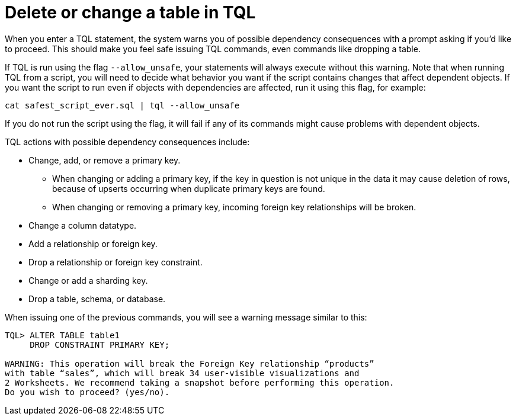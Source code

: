 = Delete or change a table in TQL
:last_updated: tbd
:summary: "You can delete a data source in the web browser or using ThoughtSpot SQL Command Line (TQL)."
:sidebar: mydoc_sidebar
:permalink: /:collection/:path.html --

When you enter a TQL statement, the system warns you of possible dependency consequences with a prompt asking if you'd like to proceed.
This should make you feel safe issuing TQL commands, even commands like dropping a table.

If TQL is run using the flag `--allow_unsafe`, your statements will always execute without this warning.
Note that when running TQL from a script, you will need to decide what behavior you want if the script contains changes that affect dependent objects.
If you want the script to run even if objects with dependencies are affected, run it using this flag, for example:

----
cat safest_script_ever.sql | tql --allow_unsafe
----

If you do not run the script using the flag, it will fail if any of its commands might cause problems with dependent objects.

TQL actions with possible dependency consequences include:

* Change, add, or remove a primary key.
 ** When changing or adding a primary key, if the key in question is not unique in the data it may cause deletion of rows, because of upserts occurring when duplicate primary keys are found.
 ** When changing or removing a primary key, incoming foreign key relationships will be broken.
* Change a column datatype.
* Add a relationship or foreign key.
* Drop a relationship or foreign key constraint.
* Change or add a sharding key.
* Drop a table, schema, or database.

When issuing one of the previous commands, you will see a warning message similar to this:

----
TQL> ALTER TABLE table1
     DROP CONSTRAINT PRIMARY KEY;

WARNING: This operation will break the Foreign Key relationship “products”
with table “sales”, which will break 34 user-visible visualizations and
2 Worksheets. We recommend taking a snapshot before performing this operation.
Do you wish to proceed? (yes/no).
----
